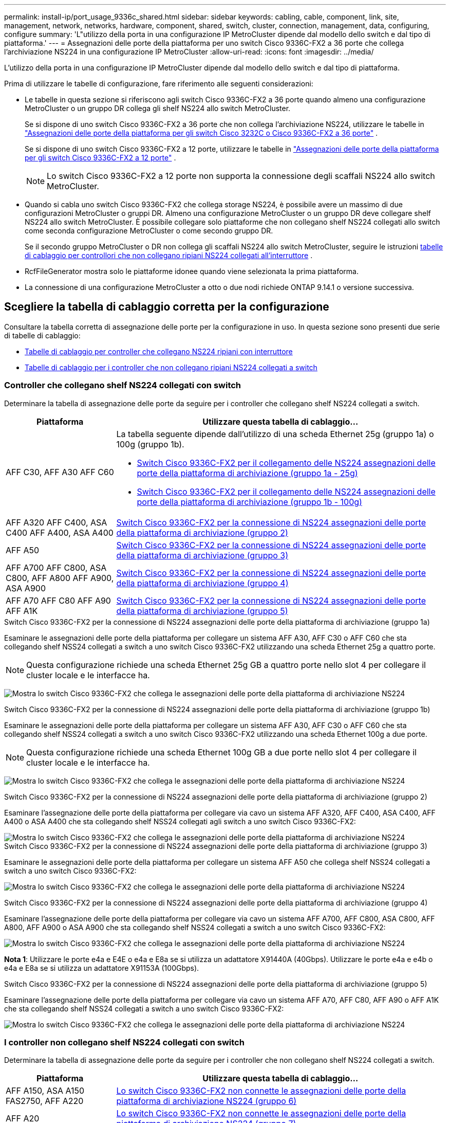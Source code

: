 ---
permalink: install-ip/port_usage_9336c_shared.html 
sidebar: sidebar 
keywords: cabling, cable, component, link, site, management, network, networks, hardware, component, shared, switch, cluster, connection, management, data, configuring, configure 
summary: 'L"utilizzo della porta in una configurazione IP MetroCluster dipende dal modello dello switch e dal tipo di piattaforma.' 
---
= Assegnazioni delle porte della piattaforma per uno switch Cisco 9336C-FX2 a 36 porte che collega l'archiviazione NS224 in una configurazione IP MetroCluster
:allow-uri-read: 
:icons: font
:imagesdir: ../media/


[role="lead"]
L'utilizzo della porta in una configurazione IP MetroCluster dipende dal modello dello switch e dal tipo di piattaforma.

Prima di utilizzare le tabelle di configurazione, fare riferimento alle seguenti considerazioni:

* Le tabelle in questa sezione si riferiscono agli switch Cisco 9336C-FX2 a 36 porte quando almeno una configurazione MetroCluster o un gruppo DR collega gli shelf NS224 allo switch MetroCluster.
+
Se si dispone di uno switch Cisco 9336C-FX2 a 36 porte che non collega l'archiviazione NS224, utilizzare le tabelle in link:port_usage_3232c_9336c.html["Assegnazioni delle porte della piattaforma per gli switch Cisco 3232C o Cisco 9336C-FX2 a 36 porte"] .

+
Se si dispone di uno switch Cisco 9336C-FX2 a 12 porte, utilizzare le tabelle in link:port-usage-9336c-fx-2-12-port.html["Assegnazioni delle porte della piattaforma per gli switch Cisco 9336C-FX2 a 12 porte"] .

+

NOTE: Lo switch Cisco 9336C-FX2 a 12 porte non supporta la connessione degli scaffali NS224 allo switch MetroCluster.

* Quando si cabla uno switch Cisco 9336C-FX2 che collega storage NS224, è possibile avere un massimo di due configurazioni MetroCluster o gruppi DR. Almeno una configurazione MetroCluster o un gruppo DR deve collegare shelf NS224 allo switch MetroCluster. È possibile collegare solo piattaforme che non collegano shelf NS224 collegati allo switch come seconda configurazione MetroCluster o come secondo gruppo DR.
+
Se il secondo gruppo MetroCluster o DR non collega gli scaffali NS224 allo switch MetroCluster, seguire le istruzioni <<tables_not_connecting_ns224,tabelle di cablaggio per controllori che non collegano ripiani NS224 collegati all'interruttore>> .

* RcfFileGenerator mostra solo le piattaforme idonee quando viene selezionata la prima piattaforma.
* La connessione di una configurazione MetroCluster a otto o due nodi richiede ONTAP 9.14.1 o versione successiva.




== Scegliere la tabella di cablaggio corretta per la configurazione

Consultare la tabella corretta di assegnazione delle porte per la configurazione in uso. In questa sezione sono presenti due serie di tabelle di cablaggio:

* <<tables_connecting_ns224,Tabelle di cablaggio per controller che collegano NS224 ripiani con interruttore>>
* <<tables_not_connecting_ns224,Tabelle di cablaggio per i controller che non collegano ripiani NS224 collegati a switch>>




=== Controller che collegano shelf NS224 collegati con switch

Determinare la tabella di assegnazione delle porte da seguire per i controller che collegano shelf NS224 collegati a switch.

[cols="25,75"]
|===
| Piattaforma | Utilizzare questa tabella di cablaggio... 


| AFF C30, AFF A30 AFF C60  a| 
La tabella seguente dipende dall'utilizzo di una scheda Ethernet 25g (gruppo 1a) o 100g (gruppo 1b).

* <<table_1a_cisco_9336c_fx2,Switch Cisco 9336C-FX2 per il collegamento delle NS224 assegnazioni delle porte della piattaforma di archiviazione (gruppo 1a - 25g)>>
* <<table_1b_cisco_9336c_fx2,Switch Cisco 9336C-FX2 per il collegamento delle NS224 assegnazioni delle porte della piattaforma di archiviazione (gruppo 1b - 100g)>>




| AFF A320 AFF C400, ASA C400 AFF A400, ASA A400 | <<table_2_cisco_9336c_fx2,Switch Cisco 9336C-FX2 per la connessione di NS224 assegnazioni delle porte della piattaforma di archiviazione (gruppo 2)>> 


| AFF A50 | <<table_3_cisco_9336c_fx2,Switch Cisco 9336C-FX2 per la connessione di NS224 assegnazioni delle porte della piattaforma di archiviazione (gruppo 3)>> 


| AFF A700 AFF C800, ASA C800, AFF A800 AFF A900, ASA A900 | <<table_4_cisco_9336c_fx2,Switch Cisco 9336C-FX2 per la connessione di NS224 assegnazioni delle porte della piattaforma di archiviazione (gruppo 4)>> 


| AFF A70 AFF C80 AFF A90 AFF A1K | <<table_5_cisco_9336c_fx2,Switch Cisco 9336C-FX2 per la connessione di NS224 assegnazioni delle porte della piattaforma di archiviazione (gruppo 5)>> 
|===
.Switch Cisco 9336C-FX2 per la connessione di NS224 assegnazioni delle porte della piattaforma di archiviazione (gruppo 1a)
Esaminare le assegnazioni delle porte della piattaforma per collegare un sistema AFF A30, AFF C30 o AFF C60 che sta collegando shelf NSS24 collegati a switch a uno switch Cisco 9336C-FX2 utilizzando una scheda Ethernet 25g a quattro porte.


NOTE: Questa configurazione richiede una scheda Ethernet 25g GB a quattro porte nello slot 4 per collegare il cluster locale e le interfacce ha.

image:../media/mccip-cabling-greeley-connecting-a30-c30-fas50-c60-25G.png["Mostra lo switch Cisco 9336C-FX2 che collega le assegnazioni delle porte della piattaforma di archiviazione NS224"]

.Switch Cisco 9336C-FX2 per la connessione di NS224 assegnazioni delle porte della piattaforma di archiviazione (gruppo 1b)
Esaminare le assegnazioni delle porte della piattaforma per collegare un sistema AFF A30, AFF C30 o AFF C60 che sta collegando shelf NSS24 collegati a switch a uno switch Cisco 9336C-FX2 utilizzando una scheda Ethernet 100g a due porte.


NOTE: Questa configurazione richiede una scheda Ethernet 100g GB a due porte nello slot 4 per collegare il cluster locale e le interfacce ha.

image:../media/mccip-cabling-greeley-connecting-a30-c30-fas50-c60-100G.png["Mostra lo switch Cisco 9336C-FX2 che collega le assegnazioni delle porte della piattaforma di archiviazione NS224"]

.Switch Cisco 9336C-FX2 per la connessione di NS224 assegnazioni delle porte della piattaforma di archiviazione (gruppo 2)
Esaminare l'assegnazione delle porte della piattaforma per collegare via cavo un sistema AFF A320, AFF C400, ASA C400, AFF A400 o ASA A400 che sta collegando shelf NSS24 collegati agli switch a uno switch Cisco 9336C-FX2:

image::../media/mcc_ip_cabling_a320_c400_a400_to_cisco_9336c_shared_switch.png[Mostra lo switch Cisco 9336C-FX2 che collega le assegnazioni delle porte della piattaforma di archiviazione NS224]

.Switch Cisco 9336C-FX2 per la connessione di NS224 assegnazioni delle porte della piattaforma di archiviazione (gruppo 3)
Esaminare le assegnazioni delle porte della piattaforma per collegare un sistema AFF A50 che collega shelf NSS24 collegati a switch a uno switch Cisco 9336C-FX2:

image:../media/mccip-cabling-greeley-connecting-a50-updated.png["Mostra lo switch Cisco 9336C-FX2 che collega le assegnazioni delle porte della piattaforma di archiviazione NS224"]

.Switch Cisco 9336C-FX2 per la connessione di NS224 assegnazioni delle porte della piattaforma di archiviazione (gruppo 4)
Esaminare l'assegnazione delle porte della piattaforma per collegare via cavo un sistema AFF A700, AFF C800, ASA C800, AFF A800, AFF A900 o ASA A900 che sta collegando shelf NSS24 collegati a switch a uno switch Cisco 9336C-FX2:

image:../media/mcc_ip_cabling_a700_c800_a800_a900_to_cisco_9336c_shared_switch.png["Mostra lo switch Cisco 9336C-FX2 che collega le assegnazioni delle porte della piattaforma di archiviazione NS224"]

*Nota 1*: Utilizzare le porte e4a e E4E o e4a e E8a se si utilizza un adattatore X91440A (40Gbps). Utilizzare le porte e4a e e4b o e4a e E8a se si utilizza un adattatore X91153A (100Gbps).

.Switch Cisco 9336C-FX2 per la connessione di NS224 assegnazioni delle porte della piattaforma di archiviazione (gruppo 5)
Esaminare l'assegnazione delle porte della piattaforma per collegare via cavo un sistema AFF A70, AFF C80, AFF A90 o AFF A1K che sta collegando shelf NSS24 collegati a switch a uno switch Cisco 9336C-FX2:

image::../media/mccip-cabling-greeley-connecting-a70-c80-a-90-fas90-a1k.png[Mostra lo switch Cisco 9336C-FX2 che collega le assegnazioni delle porte della piattaforma di archiviazione NS224]



=== I controller non collegano shelf NS224 collegati con switch

Determinare la tabella di assegnazione delle porte da seguire per i controller che non collegano shelf NS224 collegati a switch.

[cols="25,75"]
|===
| Piattaforma | Utilizzare questa tabella di cablaggio... 


| AFF A150, ASA A150 FAS2750, AFF A220 | <<table_6_cisco_9336c_fx2,Lo switch Cisco 9336C-FX2 non connette le assegnazioni delle porte della piattaforma di archiviazione NS224 (gruppo 6)>> 


| AFF A20 | <<table_7_cisco_9336c_fx2,Lo switch Cisco 9336C-FX2 non connette le assegnazioni delle porte della piattaforma di archiviazione NS224 (gruppo 7)>> 


| FAS500f AFF C250, ASA C250 AFF A250, ASA A250 | <<table_8_cisco_9336c_fx2,Lo switch Cisco 9336C-FX2 non connette le assegnazioni delle porte della piattaforma di archiviazione NS224 (gruppo 8)>> 


| AFF C30, AFF A30 FAS50 AFF C60  a| 
La tabella seguente dipende dall'utilizzo di una scheda Ethernet 25g (gruppo 9a) o 100g (gruppo 9b).

* <<table_9a_cisco_9336c_fx2,Lo switch Cisco 9336C-FX2 non connette le assegnazioni delle porte della piattaforma di archiviazione NS224 (gruppo 9a)>>
* <<table_9b_cisco_9336c_fx2,Lo switch Cisco 9336C-FX2 non connette le assegnazioni delle porte della piattaforma di archiviazione NS224 (gruppo 9b)>>




| FAS8200, AFF A300 | <<table_10_cisco_9336c_fx2,Lo switch Cisco 9336C-FX2 non connette le assegnazioni delle porte della piattaforma di archiviazione NS224 (gruppo 10)>> 


| AFF A320 FAS8300, AFF C400, ASA C400, FAS8700 AFF A400, ASA A400 | <<table_11_cisco_9336c_fx2,Lo switch Cisco 9336C-FX2 non connette le assegnazioni delle porte della piattaforma di archiviazione NS224 (gruppo 11)>> 


| AFF A50 | <<table_12_cisco_9336c_fx2,Lo switch Cisco 9336C-FX2 non connette le assegnazioni delle porte della piattaforma di archiviazione NS224 (gruppo 12)>> 


| FAS9000, AFF A700 AFF C800, ASA C800, AFF A800, ASA A800 FAS9500, AFF A900, ASA A900 | <<table_13_cisco_9336c_fx2,Lo switch Cisco 9336C-FX2 non connette le assegnazioni delle porte della piattaforma di archiviazione NS224 (gruppo 13)>> 


| FAS70, AFF A70 AFF C80 FAS90, AFF A90 AFF A1K | <<table_14_cisco_9336c_fx2,Lo switch Cisco 9336C-FX2 non connette le assegnazioni delle porte della piattaforma di archiviazione NS224 (gruppo 14)>> 
|===
.Lo switch Cisco 9336C-FX2 non connette le assegnazioni delle porte della piattaforma di archiviazione NS224 (gruppo 6)
Esaminare le assegnazioni delle porte della piattaforma per collegare un sistema AFF A150, ASA A150, FAS2750 o AFF A220 che non connette shelf NSS24 collegati a switch a uno switch Cisco 9336C-FX2:

image::../media/mcc-ip-cabling-a-aff-a150-asa-a150-fas2750-aff-a220-to-a-cisco-9336c-shared-switch.png[Indica che lo switch Cisco 9336C-FX2 non connette le assegnazioni delle porte della piattaforma di archiviazione NS224]

.Lo switch Cisco 9336C-FX2 non connette le assegnazioni delle porte della piattaforma di archiviazione NS224 (gruppo 7)
Esaminare le assegnazioni delle porte della piattaforma per collegare un sistema AFF A20 che non connette shelf NSS24 collegati a switch a uno switch Cisco 9336C-FX2:

image:../media/mcc-ip-aff-a20-to-a-cisco-9336c-shared-switch-not-connecting.png["Indica che lo switch Cisco 9336C-FX2 non connette le assegnazioni delle porte della piattaforma di archiviazione NS224"]

.Lo switch Cisco 9336C-FX2 non connette le assegnazioni delle porte della piattaforma di archiviazione NS224 (gruppo 8)
Esaminare le assegnazioni delle porte della piattaforma per collegare un sistema FAS500f, AFF C250, ASA C250, AFF A250 o ASA A250 che non connette shelf NSS24 collegati a switch a uno switch Cisco 9336C-FX2:

image::../media/mcc-ip-cabling-c250-asa-c250-a250-asa-a250-to-cisco-9336c-shared-switch.png[Indica che lo switch Cisco 9336C-FX2 non connette le assegnazioni delle porte della piattaforma di archiviazione NS224]

.Lo switch Cisco 9336C-FX2 non connette le assegnazioni delle porte della piattaforma di archiviazione NS224 (gruppo 9a)
Esaminare le assegnazioni delle porte della piattaforma per collegare un sistema AFF A30, AFF C30, AFF C60 o FAS50 che non connette shelf NSS24 collegati a switch a uno switch Cisco 9336C-FX2 utilizzando una scheda Ethernet 25g a quattro porte:


NOTE: Questa configurazione richiede una scheda Ethernet 25g GB a quattro porte nello slot 4 per collegare il cluster locale e le interfacce ha.

image:../media/mccip-cabling-greeley-not-connecting-a30-c30-fas50-c60-25G.png["Indica che lo switch Cisco 9336C-FX2 non connette le assegnazioni delle porte della piattaforma di archiviazione NS224"]

.Lo switch Cisco 9336C-FX2 non connette le assegnazioni delle porte della piattaforma di archiviazione NS224 (gruppo 9b)
Esaminare le assegnazioni delle porte della piattaforma per collegare un sistema AFF A30, AFF C30, AFF C60 o FAS50 che non connette shelf NSS24 collegati a switch a uno switch Cisco 9336C-FX2 utilizzando una scheda Ethernet 100g a due porte:


NOTE: Questa configurazione richiede una scheda Ethernet 100g GB a due porte nello slot 4 per collegare il cluster locale e le interfacce ha.

image:../media/mccip-cabling-greeley-not-connecting-a30-c30-fas50-c60-100G.png["Mostra lo switch Cisco 9336C-FX2 che collega le assegnazioni delle porte della piattaforma di archiviazione NS224"]

.Lo switch Cisco 9336C-FX2 non connette le assegnazioni delle porte della piattaforma di archiviazione NS224 (gruppo 10)
Esaminare le assegnazioni delle porte della piattaforma per collegare un sistema FAS8200 o AFF A300 che non connette shelf NSS24 collegati a switch a uno switch Cisco 9336C-FX2:

image::../media/mcc-ip-cabling-fas8200-affa300-to-cisco-9336c-shared-switch.png[Mostra lo switch Cisco 9336C-FX2 che collega le assegnazioni delle porte della piattaforma di archiviazione NS224]

.Lo switch Cisco 9336C-FX2 non connette le assegnazioni delle porte della piattaforma di archiviazione NS224 (gruppo 11)
Esaminare le assegnazioni delle porte della piattaforma per collegare un sistema AFF A320, FAS8300, AFF C400, ASA C400, FAS8700, AFF A400 o ASA A400 che non connette shelf NSS24 collegati a switch a uno switch Cisco 9336C-FX2:

image::../media/mcc_ip_cabling_a320_fas8300_a400_fas8700_to_a_cisco_9336c_shared_switch.png[Indica che lo switch Cisco 9336C-FX2 non connette le assegnazioni delle porte della piattaforma di archiviazione NS224]

.Lo switch Cisco 9336C-FX2 non connette le assegnazioni delle porte della piattaforma di archiviazione NS224 (gruppo 12)
Esaminare le assegnazioni delle porte della piattaforma per collegare un sistema AFF A50 che non connette shelf NSS24 collegati a switch a uno switch Cisco 9336C-FX2:

image::../media/mcc-ip-cabling-aff-a50-cisco-9336c-shared-switch-not-connecting.png[Indica che lo switch Cisco 9336C-FX2 non connette le assegnazioni delle porte della piattaforma di archiviazione NS224]

.Lo switch Cisco 9336C-FX2 non connette le assegnazioni delle porte della piattaforma di archiviazione NS224 (gruppo 13)
Esaminare le assegnazioni delle porte della piattaforma per collegare un sistema FAS9000, AFF A700, AFF C800, ASA C800, AFF A800, ASA A800, FAS9500, AFF A900 o ASA A900 che non connette shelf NSS24 collegati a switch a uno switch Cisco 9336C-FX2:

image::../media/mcc_ip_cabling_a700_a800_fas9000_fas9500_to_cisco_9336c_shared_switch.png[Indica che lo switch Cisco 9336C-FX2 non connette le assegnazioni delle porte della piattaforma di archiviazione NS224]

*Nota 1*: Utilizzare le porte e4a e E4E o e4a e E8a se si utilizza un adattatore X91440A (40Gbps). Utilizzare le porte e4a e e4b o e4a e E8a se si utilizza un adattatore X91153A (100Gbps).

.Lo switch Cisco 9336C-FX2 non connette le assegnazioni delle porte della piattaforma di archiviazione NS224 (gruppo 14)
Esaminare le assegnazioni delle porte della piattaforma per collegare un sistema AFF A70, FAS70, AFF C80, FAS90, AFF A90 o AFF A1K che non connette shelf NSS24 collegati a switch a uno switch Cisco 9336C-FX2:

image::../media/mccip-cabling-greeley-not-connecting-a70-c80-a-90-fas90-a1k.png[Indica che lo switch Cisco 9336C-FX2 non connette le assegnazioni delle porte della piattaforma di archiviazione NS224]
